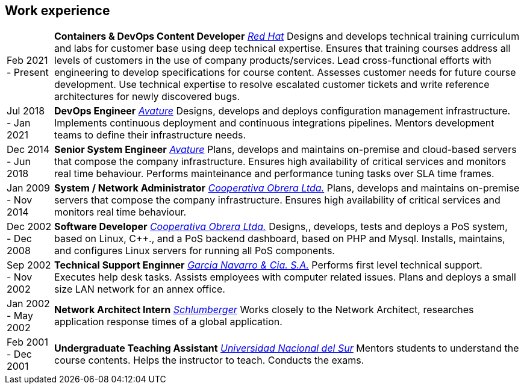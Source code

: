 [#work-experience]
== Work experience

[horizontal]
Feb 2021 - Present:: **Containers & DevOps Content Developer**
__https://www.redhat.com/[Red Hat]__
Designs and develops technical training curriculum and labs for customer base using deep technical expertise. Ensures that training courses address all levels of customers in the use of company products/services. Lead cross-functional efforts with engineering to develop specifications for course content. Assesses customer needs for future course development. Use technical expertise to resolve escalated customer tickets and write reference architectures for newly discovered bugs.
Jul 2018 - Jan 2021:: **DevOps Engineer**
__https://www.avature.net/[Avature]__
Designs, develops and deploys configuration management infrastructure. Implements continuous deployment and continuous integrations pipelines. Mentors development teams to define their infrastructure needs.
Dec 2014 - Jun 2018:: **Senior System Engineer**
__https://www.avature.net/[Avature]__
Plans, develops and maintains on-premise and cloud-based servers that compose the company infrastructure. Ensures high availability of critical services and monitors real time behaviour. Performs mainteinance and performance tuning tasks over SLA time frames.
Jan 2009 - Nov 2014:: **System / Network Administrator**
__https://cooperativaobrera.coop/[Cooperativa Obrera Ltda.]__
Plans, develops and maintains on-premise servers that compose the company infrastructure. Ensures high availability of critical services and monitors real time behaviour.
Dec 2002 - Dec 2008:: **Software Developer**
__https://cooperativaobrera.coop/[Cooperativa Obrera Ltda.]__
Designs,, develops, tests and deploys a PoS system, based on Linux, C++., and  a PoS backend dashboard, based on PHP and Mysql.  Installs,  maintains, and configures  Linux servers for running all PoS components.
Sep 2002 - Nov 2002:: **Technical Support Enginner**
__http://www.pullman.com.ar/[Garcia Navarro & Cia. S.A.]__
Performs first level technical support. Executes help desk tasks. Assists employees with computer related issues. Plans and deploys a small size LAN network for an annex office.
Jan 2002 - May 2002:: **Network Architect Intern**
__https://www.slb.com/[Schlumberger]__
Works closely to the Network Architect, researches application response times of a global application.
Feb 2001 - Dec 2001:: **Undergraduate Teaching Assistant**
__https://www.uns.edu.ar/[Universidad Nacional del Sur]__ 
Mentors students to understand the course contents. Helps the instructor to teach. Conducts the exams.